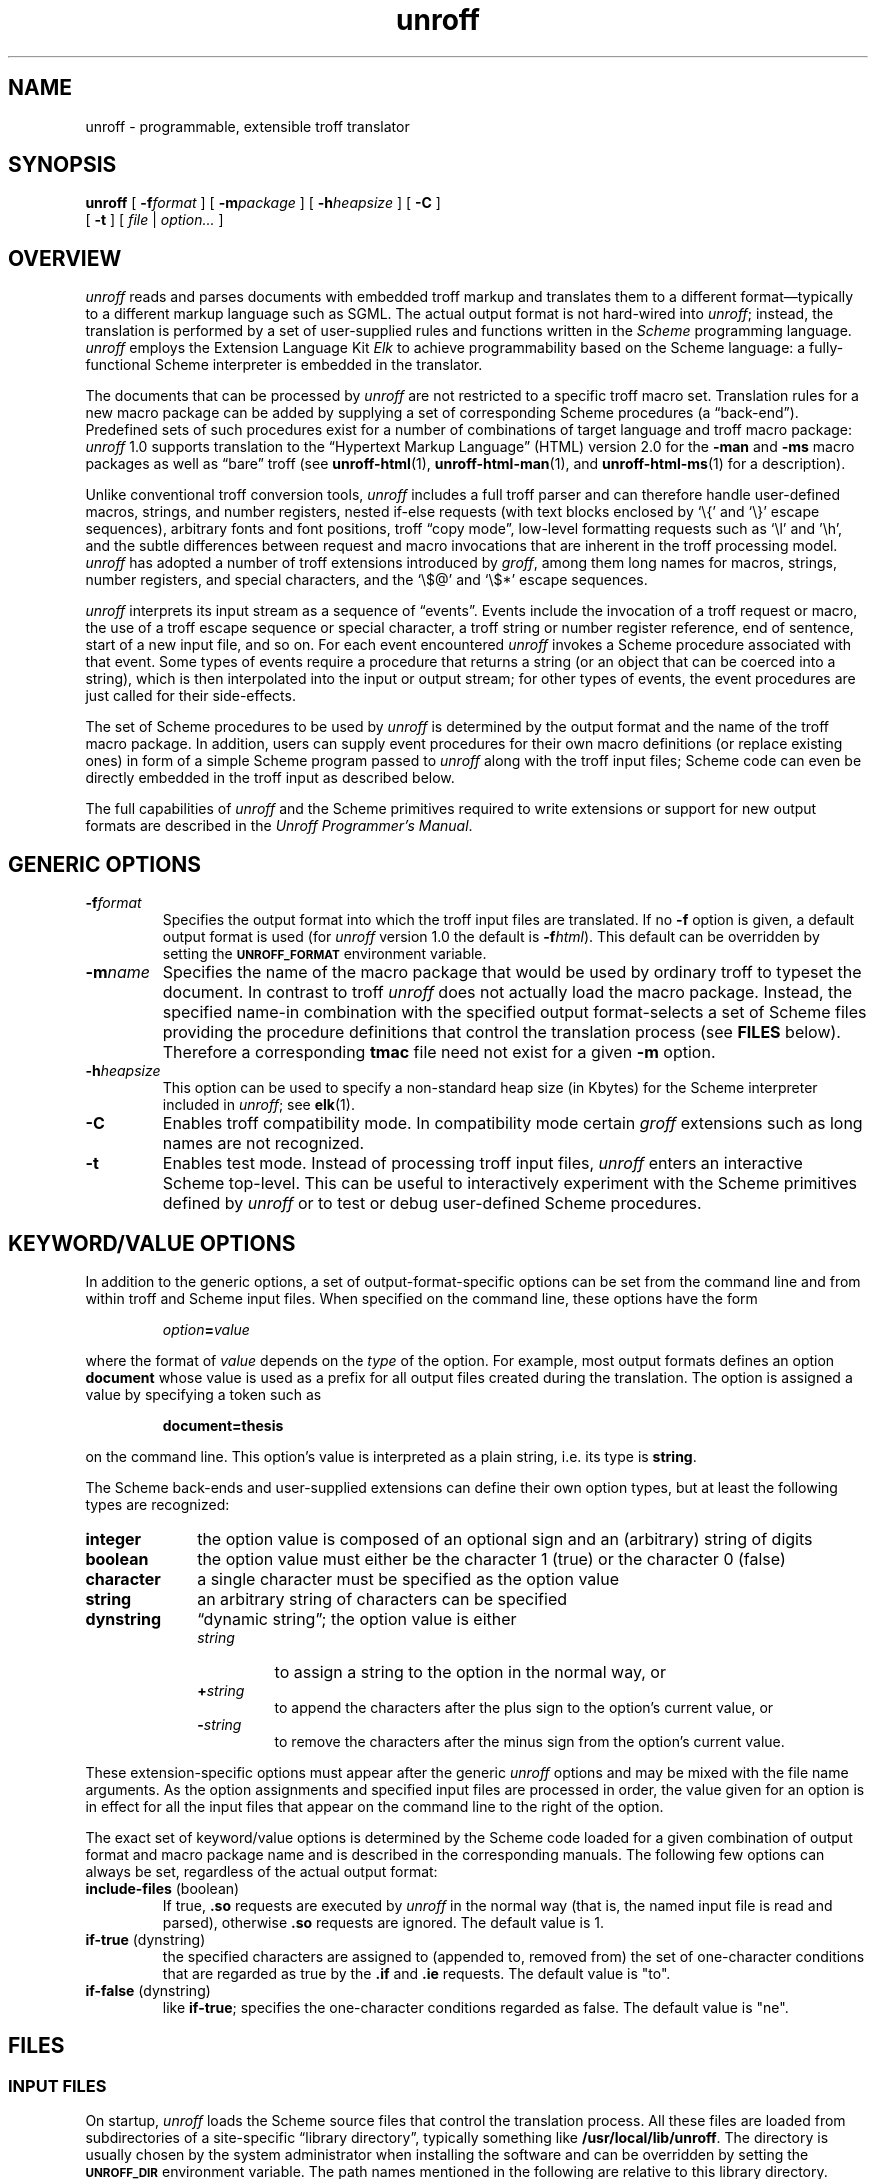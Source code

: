 .\" $Revision: 1.16 $
.ds Ve 1.0
.\"
.de Ex
.RS
.nf
.nr sf \\n(.f
.if !\\n(.U \{\
.  ft B
.  if n .sp
.  if t .sp .5 \}
..
.de Ee
.if !\\n(.U \{\
.  ft \\n(sf
.  if n .sp
.  if t .sp .5 \}
.fi
.RE
..
.\"
.de Sd
.ds Dt \\$2
..
.\"
.Sd $Date: 1995/08/23 12:07:31 $
.TH unroff 1 "\*(Dt"
.SH NAME
unroff \- programmable, extensible troff translator
.SH SYNOPSIS
.B unroff
[
.BI \-f format
] [
.BI \-m package
] [
.BI \-h heapsize
] [
.B \-C
]
.if n .ti +0.5i
[
.B \-t
] [
.IR file " | " option...\&
]
.SH OVERVIEW
.I unroff
reads and parses documents with embedded troff markup
and translates them to a different format\(emtypically
to a different markup language such as SGML.
The actual output format is not hard-wired into
.IR unroff ;
instead, the translation is performed by a set of user-supplied rules
and functions written in the
.I Scheme
programming language.
.I unroff
employs the Extension Language Kit
.I Elk
to achieve programmability based on the Scheme language:
a fully-functional Scheme interpreter is embedded in the translator.
.LP
The documents that can be processed by
.I unroff
are not restricted to a specific troff macro set.
Translation rules for a new macro package can be added by supplying
a set of corresponding Scheme procedures (a \*(lqback-end\*(rq).
Predefined sets of such procedures exist for a number of combinations
of target language and troff macro package:
.I unroff
\*(Ve supports translation to the \*(lqHypertext Markup Language\*(rq
(HTML) version 2.0 for the
.B \-man
and
.B \-ms
macro packages as well as \*(lqbare\*(rq troff (see
.BR unroff-html (1),
.BR unroff-html-man (1),
and
.BR unroff-html-ms (1)
for a description).
.LP
Unlike conventional troff conversion tools,
.I unroff
includes a full troff parser and can therefore handle user-defined
macros, strings, and number registers, nested if-else requests
(with text blocks enclosed by `\e{' and `\e}' escape sequences), arbitrary
fonts and font positions, troff \*(lqcopy mode\*(rq, low-level formatting
requests such as `\el' and '\eh', and the subtle
differences between request and macro invocations that are inherent
in the troff processing model.
.I unroff
has adopted a number of troff extensions introduced by
.IR groff ,
among them long names for macros, strings, number registers, and
special characters, and the `\e$@' and `\e$*' escape sequences.
.LP
.I unroff
interprets its input stream as a sequence of \*(lqevents\*(rq.
Events include the invocation of a troff request or macro, the use of a
troff escape sequence or special character, a troff string
or number register reference, end of sentence, start
of a new input file, and so on.
For each event encountered
.I unroff
invokes a Scheme procedure associated with that event.
Some types of events require a procedure that returns a string (or an
object that can be coerced into a string),
which is then interpolated into the input or output stream;
for other types of events, the event procedures are just called
for their side-effects.
.LP
The set of Scheme procedures to be used by
.I unroff
is determined by the output format and the name of the troff
macro package.
In addition, users can supply event procedures for their own macro
definitions (or replace existing ones) in form of a simple Scheme
program passed to
.I unroff
along with the troff input files; Scheme code can even be directly
embedded in the troff input as described below.
.LP
The full capabilities of
.IR unroff
and the Scheme primitives required to write extensions or support
for new output formats are described in the
.IR "Unroff Programmer's Manual" .
.SH "GENERIC OPTIONS"
.TP
.BI \-f format
Specifies the output format into which the troff input files are
translated.
If no
.B \-f
option is given, a default output format is used (for
.I unroff
version \*(Ve the default is
.B \-f\c
.IR html ).
This default can be overridden by setting the
.SB UNROFF_FORMAT
environment variable.
.TP
.BI \-m name
Specifies the name of the macro package that would be used by ordinary
troff to typeset the document.
In contrast to troff
.I unroff
does not actually load the macro package.
Instead, the specified name\-in combination with the specified output
format\-selects a set of Scheme files providing the procedure definitions
that control the translation process (see
.B FILES
below).
Therefore a corresponding
.B tmac
file need not exist for a given
.B \-m
option.
.TP
.BI \-h heapsize
This option can be used to specify a non-standard heap size (in Kbytes)
for the Scheme interpreter included in
.IR unroff ;
see
.BR elk (1).
.TP
.B \-C
Enables troff compatibility mode.
In compatibility mode certain
.I groff
extensions such as long names are not recognized.
.TP
.B \-t
Enables test mode.
Instead of processing troff input files,
.I unroff
enters an interactive Scheme top-level.
This can be useful to interactively experiment with the Scheme
primitives defined by
.I unroff
or to test or debug user-defined Scheme procedures.
.SH "KEYWORD/VALUE OPTIONS"
In addition to the generic options, a set of output-format-specific
options can be set from the command line and from within troff and
Scheme input files.
When specified on the command line, these options have the form
.Ex
\f2option\fP=\f2value\fP
.Ee
where the format of
.I value
depends on the
.I type
of the option.
For example, most output formats defines an option
.B document
whose value is used as a prefix for all output files created during
the translation.
The option is assigned a value by specifying a token such as
.Ex
document=thesis
.Ee
on the command line.
This option's value is interpreted as a plain string, i.\|e.\&
its type is
.BR string .
.LP
The Scheme back-ends and user-supplied extensions can define their
own option types, but at least the following types are recognized:
.TP 10n
.B integer
the option value is composed of an optional sign and an (arbitrary)
string of digits
.TP 10n
.B boolean
the option value must either be the character 1 (true) or the
character 0 (false)
.TP 10n
.B character
a single character must be specified as the option value
.TP 10n
.B string
an arbitrary string of characters can be specified
.TP 10n
.B dynstring
\*(lqdynamic string\*(rq; the option value is either
.RS
.TP
.I string
to assign a string to the option in the normal way, or
.TP
.BI + string
to append the characters after the plus sign
to the option's current value, or
.TP
.BI \- string
to remove the characters after the minus sign from the
option's current value.
.RE
.LP
These extension-specific options must appear after the generic
.I unroff
options and may be mixed with the file name arguments.
As the option assignments and specified input files are processed in
order, the value given for an option is in effect for all the input
files that appear on the command line to the right of the option.
.LP
The exact set of keyword/value options is determined by the
Scheme code loaded for a given combination of output format
and macro package name and is described in the corresponding
manuals.
The following few options can always be set, regardless of the
actual output format:
.TP
.BR include-files " (boolean)"
If true,
.B .so
requests are executed by
.I unroff
in the normal way (that is, the named input file is read and
parsed), otherwise
.B .so
requests are ignored.
The default value is 1.
.TP
.BR if-true " (dynstring)"
the specified characters are assigned to (appended to, removed from)
the set of one-character conditions that are regarded as true
by the
.B .if
and 
.B .ie
requests.
The default value is "to".
.TP
.BR if-false " (dynstring)"
like
.BR if-true ;
specifies the one-character conditions regarded as false.
The default value is "ne".
.SH FILES
.SS "INPUT FILES"
On startup,
.I unroff
loads the Scheme source files that control the translation process.
All these files are loaded from subdirectories of a site-specific
\*(lqlibrary directory\*(rq, typically something like
.BR /usr/local/lib/unroff .
The directory is usually chosen by the system administrator when
installing the software and can be overridden by setting the
.SB UNROFF_DIR
environment variable.
The path names mentioned in the following are relative to this
library directory.
.LP
The first Scheme file loaded is
.B scm/troff.scm
which contains basic definitions such as the built-in options
and option types, implementations for troff requests that are
not output-format specific, and utility functions to be used
by the back-ends or by user-supplied extensions.
Next, the file
.BI scm/ format /common.scm
is loaded, where
.I format
is the value of the option
.B \-f
as given on the command line (or its default value).
The file implements the translation of the basic troff
requests, escape sequences, and special characters, etc.
The code dealing with macro invocations is loaded from
.BI scm/ format / package .scm
where 
.I package
is the value of the option
.B \-m
with the letter `m' prepended.
.LP
Finally, the file
.B .unroff
is loaded from the caller's home directory if present.
Arbitrary Scheme code can be placed in this initialization file.
It is typically used to assign values to package-specific
keyword/value options according to the user's preferences
(by means of the
.I set-option!
Scheme primitive as explained in the Programmer's Manual).
.LP
When the initial files have been loaded, any troff input files specified
in the command line are read and parsed.
The special file name
.RB ` \- '
can be used to indicate standard input (usually in combination with
ordinary file names).
If no file name is given,
.I unroff
reads from standard input.
.LP
In addition to troff input files, file containing Scheme code can
be mentioned in the command line.
Scheme files (which by convention end in
.BR .scm )
are loaded into the Scheme interpreter and usually contain
used-defined Scheme procedures to translate specific macros or
to replace existing procedures, or other user-supplied extensions
of any kind.
Scheme files named in the command line (or loaded explicitly from
within other files) are resolved against the directory
.B scm/misc/
which may hold site-specific extensions or other supplementary
packages.
troff files and Scheme files can be mixed freely in the command line.
.SS "OUTPUT FILES"
Whether 
.I unroff
sends its output to standard output or produces one or more output
files is not hard-wired but determined by the combination of output
format and macro package.
Generally, if no troff input files are specified, output is directed
to standard output, but this rule is not mandatory and may
be overridden by specific back-ends.
The
.B document
option is usually honored, although other rules may be employed to
determine the names of output files (for example, the extension
that implements
.B \-man
for a given output format may derive the name of the output file
for a manual page from the input file name; see
.BR unroff-html-man (1)).
.LP
If
.I unroff
is interrupted or quits early, any output files produced so far may be
incomplete or may contain wrong or inconsistent data, because
several passes may be required to complete an output file (for example,
to resolve cross references between a set of files), or because
an output file is not necessarily produced as a whole, but
.I unroff
may work on several files simultaneously.
.SH EXAMPLES
.LP
To translate a troff document composed of two files and written with the
\*(lqms\*(rq macro package to HTML 2.0,
.I unroff
might be called like this:
.Ex
unroff \-fhtml \-ms doc.tr doc.tr
.Ee
Two options specific to the combination of
.B \-fhtml
and
.B \-ms
might be added to specify a prefix for output files and to have
the resulting output split into separate files after each section
(see
.BR unroff-html-ms (1)):
.Ex
unroff \-fhtml \-ms document=out/ split=1 doc.tr doc.tr
.Ee
Additional features may be loaded from Scheme files specified in the
command line, e.\|g.\&
.B hyper.scm
which implements general Hypertext requests (and gets loaded from
.BR scm/misc/ )
and a user-supplied file in the current directory providing translation
rules for user-defined troff macros:
.Ex
.ne 2
unroff \-fhtml \-ms document=out/ split=1 hyper.scm doc.scm\e
       doc.tr doc.tr
.Ee
.SH "TROFF SUPPORT AND EXTENSIONS"
As
.I unroff
translates troff input into another language rather than typesetting
the text in the usual way, its processing model necessarily differs
from that of conventional troff.
For a detailed description refer to the Programmer's Manual.
.LP
In brief,
.I unroff
copies characters from input to output, optionally performing
target-language-specific character translations.
For each request or macro invocation, string or number register
reference, special character, escape sequence, sentence end, or
.BR eqn (1)
inline equation encountered in the input stream,
.I unroff
checks whether an \*(lqevent value\*(rq has been specified by
the Scheme code (user-supplied or part of the back-end).
An event value is either a plain string, which is then treated as
if it had been part of the input stream, or a Scheme procedure,
which is then invoked and must in turn return a string.
The Scheme procedures are passed arguments, e.\|g. the macro
or request arguments in case of a procedure attached to a macro
or request, or an escape sequence argument for functions such as
`\ef' or `\ew'.
.LP
If no event value has been associated with a particular macro,
string, or number register,
.I unroff
checks whether a definition has been supplied in the normal way,
i.\|e. by means of
.BR .de ,
.BR .ds ,
or
.BR .nr .
In this case, the value of the macro, string, or register is
interpolated as done by ordinary troff.
If no definition can be found, a fallback definition is looked up
as a last resort; and if everything fails, a warning is printed
and the event is ignored.
Similarly, event procedures are invoked at end of input line,
when an input file is opened or closed, at program start and
termination, and for each option specified in the command line;
but these procedures are called solely for their side-effects
(i.\|e. the return values are ignored).
.LP
Most Scheme procedures just emit the target language's representation
of the event with which they are associated.
Other procedures perform various kinds of bookkeeping; the procedure
associated with the
.B .de
request, for example, puts the text following
aside for later expansion, and the event procedures attached to
the requests
.B .ds
and
.B .nr
and to the escape sequences `\e*' and `\en'
implement troff strings and number registers.
This way, even basic troff functions need not be hard-wired and can
be altered or replaced freely without recompiling
.IR unroff .
.LP
The rule that an event value associated with a macro has precedence
over the actual macro definition accommodates higher-level,
structure-oriented target languages (such as SGML).
While the micro-formatting contained in a typical
.B \-ms
macro definition, for example, makes sense to an ordinary typesetting
program, it is usually impossible to infer the macro's
.I structural
function from it (new paragraph, quotation, etc.).
On the other hand, troff documents often define a few additional,
simple macros that just serve as an abbreviation for a sequence
of predefined macros; in this case event procedures need not
specified, as
.I unroff
will then perform normal macro expansion.
.LP
.I unroff
usually takes care to not rescan the characters returned by event
procedures as if their results had been normal input, because
most event procedures already return code in the target language rather
than troff input that can be rescanned.
This, however, cannot always be avoided; for example, if a troff string
reference occurs at macro definition time (because `\e*' is used rather
than `\e\e*'), the string value ends up in the macro body and will still
be rescanned when the macro is invoked.
A few other pitfalls caused by differences in the processing models of
troff and
.I unroff
are listed in the BUGS section below.
.LP
The scaling performed for the usual troff scale indicators
can be manipulated by a calling a Scheme primitive from within
the Scheme code implementing a particular back-end.
.SS "NEW TROFF REQUESTS"
To aid transparent output of code in the target language and
evaluation of inline Scheme code,
.I unroff
supports two new requests and two extensions to the
.B .ig
(ignore input lines) troff request.
.LP
If
.B .ig
is called with the symbol
.B >>
as its first argument, all input lines up to (but not including)
the terminating
.B .>>
are sent to the current output file.
Example:
when translating to the Hypertext Markup Language, the construct
could be used to emit literal HTML code like this:
.Ex
.ne 6
\&.ig >>
<address>
Bart Simpson<br>
Springfield
</address>
\&.>>
.Ee
.LP
To produce a single line of output, the new request
.B .>>
can be used as in this HTML example:
.Ex
\&.>> "<code>result = i+1;</code>"
.Ee
.LP
If the
.B .ig
request is called with the argument
.BR ##,
everything up to the terminating
.B .##
is passed to the Scheme interpreter for evaluation.
This allows users to embed Scheme code in a troff document which
is executed when the document is processed by
.IR unroff .
One use of this construct is to provide a Scheme event procedure
for a user-defined macro by placing the corresponding Scheme
definition in the same source file right below the troff macro definition.
Similarly, the request
.B .##
can be used to evaluate a short S-expression; all arguments to
the request are concatenated and then passed to the Scheme
interpreter.
.LP
Note that inline Scheme code is a potentially dangerous feature,
as a document received by someone else may contain embedded code
that does something unexpected when the file is processed by
.I unroff
(but it is probably not more dangerous than the standard troff
.B .pi
request or the
.B .sy
request of
.IR ditroff ).
.LP
.I unroff
defines the following new read-only number registers:
.TP
.B .U
This register always expand to 1.
It can be used by macros to determine whether the document is
being processed by
.IR unroff .
.TP
.B .C
Expands to 1 if troff compatibility mode has been enabled
by using the option
.BR \-C ,
to 0 otherwise.
.LP
The following new escape sequences are available in a macro
body during macro expansion:
.TP
.B $0
The name of the current macro.
.TP
.B $*
The concatenation of all arguments, separated by spaces.
.TP
.B $@
The concatenation of all arguments, separated by spaces, and
with each argument enclosed by double quotes.
.LP
The names of strings, macros, number registers, and fonts may be of
any length.
As in
.IR groff ,
square brackets can be used for names of arbitrary length:
.Ex
\ef[font]   \e*[string]   \en[numreg]   ...
.Ee
.LP
There is no limit on the number of macro arguments, and the following
syntax can be used to reference the 10th, 11th, etc. macro argument:
.Ex
\e$(12   \e$[12]   \e$[123]
.Ee
.LP
Unless troff compatibility mode has been enabled, the arguments to the
.IR groff -specific
escape sequences `\eA', `\eC', '\eL', '\eN', '\eR', '\eV', '\eY',
and '\eZ' are recognized and parsed, so that event procedures
can be implemented correctly for these escape sequences.
.SH "SEE ALSO"
.BR unroff-html (1),
.BR unroff-html-man (1),
.BR unroff-html-ms (1);
.br
.BR troff (1),
.BR groff (1);
.BR elk (1).
.LP
Unroff Programmer's Manual.
.LP
http://www.informatik.uni-bremen.de/~net/unroff
.SH AUTHOR
Oliver Laumann, net@cs.tu-berlin.de
.SH BUGS
A number of low-level formatting features of troff (such as the
absolute position indicator in numerical expressions)
are not yet supported by
.I unroff
version \*(Ve, which is not critical for higher-level,
structure-oriented target languages such as the Hypertext
Markup Language.
.LP
Diversions are not supported, although specific back-ends are
free to add this functionality.
.LP
Special characters are not treated right in certain contexts;
in particular, special characters may not be used in place
of plain characters where the characters act as some kind of
delimiter as in
.Ex
\&.if \e(bsfoo\e(bsbar\e(bs ...
.Ee
.LP
Spaces in an
.B .if
condition do not work; e.\|g. the following fails:
.Ex
\&.if ' ' ' ...
.Ee
.LP
Conditional input is subject to string and number register
expansion even if the corresponding if-condition evaluates to false.
.LP
There are no number register formats, i.\|e. the request
.B .af
does not work.
.LP
The set of punctuation marks that indicate end of sentence
should be configurable.
.LP
Empty input lines and leading space should trigger a special
event, so that their break semantics can be implemented correctly.
.LP
A comment in a line by itself currently does not generate a
blank line.
